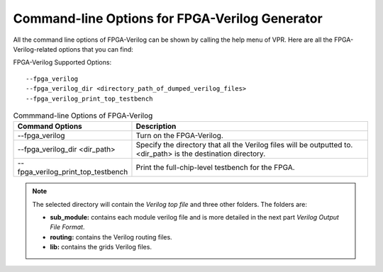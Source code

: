 Command-line Options for FPGA-Verilog Generator
=================================================

All the command line options of FPGA-Verilog can be shown by calling the help menu of VPR. Here are all the FPGA-Verilog-related options that you can find:

FPGA-Verilog Supported Options::

	--fpga_verilog
	--fpga_verilog_dir <directory_path_of_dumped_verilog_files>
	--fpga_verilog_print_top_testbench

.. csv-table:: Commmand-line Options of FPGA-Verilog
   :header: "Command Options", "Description"
   :widths: 15, 30

   "--fpga_verilog", "Turn on the FPGA-Verilog."
   "--fpga_verilog_dir <dir_path>", "Specify the directory that all the Verilog files will be outputted to. <dir_path> is the destination directory."
   "--fpga_verilog_print_top_testbench", "Print the full-chip-level testbench for the FPGA."

.. note:: The selected directory will contain the *Verilog top file* and three other folders. The folders are: 

	* **sub_module:** contains each module verilog file and is more detailed in the next part *Verilog Output File Format*. 
	* **routing:** contains the Verilog routing files. 
	* **lib:** contains the grids Verilog files.



